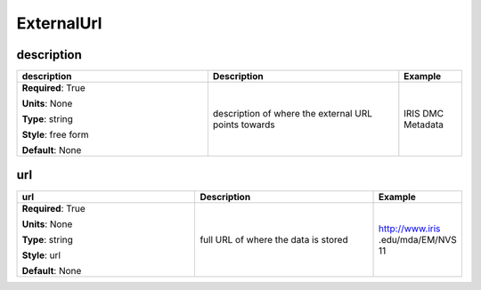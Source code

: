 .. role:: red
.. role:: blue
.. role:: navy

ExternalUrl
===========


:navy:`description`
~~~~~~~~~~~~~~~~~~~

.. container::

   .. table::
       :class: tight-table
       :widths: 45 45 15

       +----------------------------------------------+-----------------------------------------------+----------------+
       | **description**                              | **Description**                               | **Example**    |
       +==============================================+===============================================+================+
       | **Required**: :red:`True`                    | description of where the external URL points  | IRIS DMC       |
       |                                              | towards                                       | Metadata       |
       | **Units**: None                              |                                               |                |
       |                                              |                                               |                |
       | **Type**: string                             |                                               |                |
       |                                              |                                               |                |
       | **Style**: free form                         |                                               |                |
       |                                              |                                               |                |
       | **Default**: None                            |                                               |                |
       |                                              |                                               |                |
       |                                              |                                               |                |
       +----------------------------------------------+-----------------------------------------------+----------------+

:navy:`url`
~~~~~~~~~~~

.. container::

   .. table::
       :class: tight-table
       :widths: 45 45 15

       +----------------------------------------------+-----------------------------------------------+----------------+
       | **url**                                      | **Description**                               | **Example**    |
       +==============================================+===============================================+================+
       | **Required**: :red:`True`                    | full URL of where the data is stored          | http://www.iris|
       |                                              |                                               | .edu/mda/EM/NVS|
       | **Units**: None                              |                                               | 11             |
       |                                              |                                               |                |
       | **Type**: string                             |                                               |                |
       |                                              |                                               |                |
       | **Style**: url                               |                                               |                |
       |                                              |                                               |                |
       | **Default**: None                            |                                               |                |
       |                                              |                                               |                |
       |                                              |                                               |                |
       +----------------------------------------------+-----------------------------------------------+----------------+
